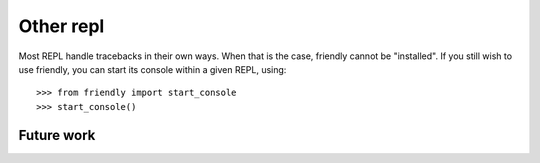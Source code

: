 Other repl
===========


Most REPL handle tracebacks in their own ways.
When that is the case, friendly cannot be "installed".
If you still wish to use friendly, you can start its
console within a given REPL, using::

    >>> from friendly import start_console
    >>> start_console()


Future work
------------


.. todo::

    Determine if there would be interest in integrating friendly
    with `ptpython <https://github.com/prompt-toolkit/ptpython>`_.
    This might perhaps be done by monkey-patching
    `_handle_exception <https://github.com/prompt-toolkit/ptpython/blob/caff15a461b64dee36c22608d36170830cafd5f3/ptpython/repl.py#L497>`_
    or by having ptpython's developer enable custom ``sys.excepthook``.
